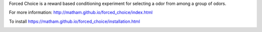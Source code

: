 Forced Choice is a reward based conditioning experiment for selecting a odor
from among a group of odors.

For more information: http://matham.github.io/forced_choice/index.html

To install https://matham.github.io/forced_choice/installation.html

.. image:: https://ci.appveyor.com/api/projects/status/m2jrttf4br6a8q4t/branch/master?svg=true
    :target: https://ci.appveyor.com/project/matham/forced_choice/branch/master
    :alt: Appveyor status
